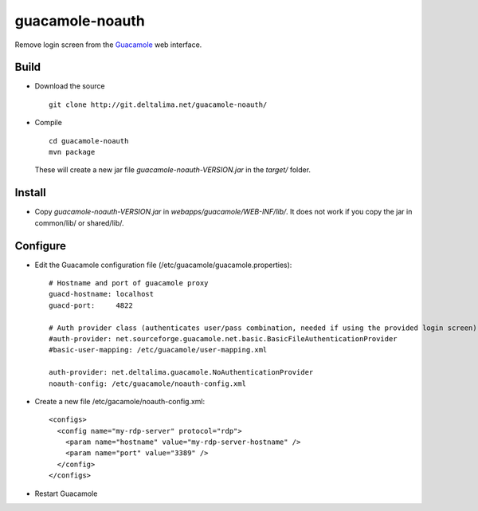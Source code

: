 guacamole-noauth
================

Remove login screen from the `Guacamole <http://guac-dev.org/>`_ web interface.

Build
-----

- Download the source

  ::

    git clone http://git.deltalima.net/guacamole-noauth/

- Compile

  ::

    cd guacamole-noauth
    mvn package

  These will create a new jar file *guacamole-noauth-VERSION.jar* in the *target/* folder.


Install
-------

- Copy *guacamole-noauth-VERSION.jar* in *webapps/guacamole/WEB-INF/lib/*. It does not work if you copy the jar in common/lib/ or shared/lib/.

Configure
---------

- Edit the Guacamole configuration file (/etc/guacamole/guacamole.properties):

  ::

    # Hostname and port of guacamole proxy
    guacd-hostname: localhost
    guacd-port:     4822

    # Auth provider class (authenticates user/pass combination, needed if using the provided login screen)
    #auth-provider: net.sourceforge.guacamole.net.basic.BasicFileAuthenticationProvider
    #basic-user-mapping: /etc/guacamole/user-mapping.xml

    auth-provider: net.deltalima.guacamole.NoAuthenticationProvider
    noauth-config: /etc/guacamole/noauth-config.xml

- Create a new file /etc/gacamole/noauth-config.xml:

  ::

    <configs>
      <config name="my-rdp-server" protocol="rdp">
        <param name="hostname" value="my-rdp-server-hostname" />
        <param name="port" value="3389" />
      </config>
    </configs>

- Restart Guacamole


